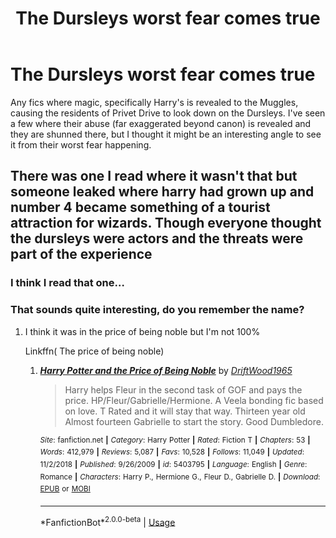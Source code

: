 #+TITLE: The Dursleys worst fear comes true

* The Dursleys worst fear comes true
:PROPERTIES:
:Author: geek_of_nature
:Score: 3
:DateUnix: 1591425296.0
:DateShort: 2020-Jun-06
:FlairText: Request
:END:
Any fics where magic, specifically Harry's is revealed to the Muggles, causing the residents of Privet Drive to look down on the Dursleys. I've seen a few where their abuse (far exaggerated beyond canon) is revealed and they are shunned there, but I thought it might be an interesting angle to see it from their worst fear happening.


** There was one I read where it wasn't that but someone leaked where harry had grown up and number 4 became something of a tourist attraction for wizards. Though everyone thought the dursleys were actors and the threats were part of the experience
:PROPERTIES:
:Author: Aniki356
:Score: 5
:DateUnix: 1591426168.0
:DateShort: 2020-Jun-06
:END:

*** I think I read that one...
:PROPERTIES:
:Author: Vercalos
:Score: 2
:DateUnix: 1591428177.0
:DateShort: 2020-Jun-06
:END:


*** That sounds quite interesting, do you remember the name?
:PROPERTIES:
:Author: jesuss-reincarnate
:Score: 1
:DateUnix: 1591432000.0
:DateShort: 2020-Jun-06
:END:

**** I think it was in the price of being noble but I'm not 100%

Linkffn( The price of being noble)
:PROPERTIES:
:Author: Aniki356
:Score: 1
:DateUnix: 1591448658.0
:DateShort: 2020-Jun-06
:END:

***** [[https://www.fanfiction.net/s/5403795/1/][*/Harry Potter and the Price of Being Noble/*]] by [[https://www.fanfiction.net/u/2036266/DriftWood1965][/DriftWood1965/]]

#+begin_quote
  Harry helps Fleur in the second task of GOF and pays the price. HP/Fleur/Gabrielle/Hermione. A Veela bonding fic based on love. T Rated and it will stay that way. Thirteen year old Almost fourteen Gabrielle to start the story. Good Dumbledore.
#+end_quote

^{/Site/:} ^{fanfiction.net} ^{*|*} ^{/Category/:} ^{Harry} ^{Potter} ^{*|*} ^{/Rated/:} ^{Fiction} ^{T} ^{*|*} ^{/Chapters/:} ^{53} ^{*|*} ^{/Words/:} ^{412,979} ^{*|*} ^{/Reviews/:} ^{5,087} ^{*|*} ^{/Favs/:} ^{10,528} ^{*|*} ^{/Follows/:} ^{11,049} ^{*|*} ^{/Updated/:} ^{11/2/2018} ^{*|*} ^{/Published/:} ^{9/26/2009} ^{*|*} ^{/id/:} ^{5403795} ^{*|*} ^{/Language/:} ^{English} ^{*|*} ^{/Genre/:} ^{Romance} ^{*|*} ^{/Characters/:} ^{Harry} ^{P.,} ^{Hermione} ^{G.,} ^{Fleur} ^{D.,} ^{Gabrielle} ^{D.} ^{*|*} ^{/Download/:} ^{[[http://www.ff2ebook.com/old/ffn-bot/index.php?id=5403795&source=ff&filetype=epub][EPUB]]} ^{or} ^{[[http://www.ff2ebook.com/old/ffn-bot/index.php?id=5403795&source=ff&filetype=mobi][MOBI]]}

--------------

*FanfictionBot*^{2.0.0-beta} | [[https://github.com/tusing/reddit-ffn-bot/wiki/Usage][Usage]]
:PROPERTIES:
:Author: FanfictionBot
:Score: 1
:DateUnix: 1591448680.0
:DateShort: 2020-Jun-06
:END:

